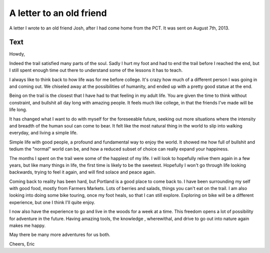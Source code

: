 .. :Date: 2013-09-23 01:00:00

A letter to an old friend
=========================

A letter I wrote to an old friend Josh,
after I had come home from the PCT.
It was sent on August 7th, 2013.

Text
~~~~

Howdy,

Indeed the trail satisfied many parts of the soul. Sadly I hurt my foot and had to end the trail before I reached the end, but I still spent enough time out there to understand some of the lessons it has to teach.

I always like to think back to how life was for me before college. It's crazy how much of a different person I was going in and coming out. We chiseled away at the possibilities of humanity, and ended up with a pretty good statue at the end.

Being on the trail is the closest that I have had to that feeling in my adult life. You are given the time to think without constraint, and bullshit all day long with amazing people. It feels much like college, in that the friends I've made will be life long.

It has changed what I want to do with myself for the foreseeable future, seeking out more situations where the intensity and breadth of the human soul can come to bear. It felt like the most natural thing in the world to slip into walking everyday, and living a simple life.

Simple life with good people, a profound and fundamental way to enjoy the world. It showed me how full of bullshit and tedium the "normal" world can be, and how a reduced subset of choice can really expand your happiness.

The months I spent on the trail were some of the happiest of my life. I will look to hopefully relive them again in a few years, but like many things in life, the first time is likely to be the sweetest. Hopefully I won't go through life looking backwards, trying to feel it again, and will find solace and peace again.

Coming back to reality has been hard, but Portland is a good place to come back to. I have been surrounding my self with good food, mostly from Farmers Markets. Lots of berries and salads, things you can't eat on the trail. I am also looking into doing some bike touring, once my foot heals, so that I can still explore. Exploring on bike will be a different experience, but one I think I'll quite enjoy.

I now also have the experience to go and live in the woods for a week at a time. This freedom opens a lot of possibility for adventure in the future. Having amazing tools, the knowledge , wherewithal, and drive to go out into nature again makes me happy.

May there be many more adventures for us both.

Cheers,
Eric
